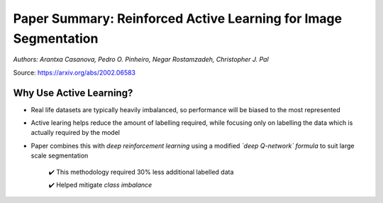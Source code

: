 Paper Summary: Reinforced Active Learning for Image Segmentation
________________________________________________________________
*Authors: Arantxa Casanova, Pedro O. Pinheiro, Negar Rostamzadeh, Christopher J. Pal*

Source: https://arxiv.org/abs/2002.06583


.. raw:: html

        <hr>


Why Use Active Learning?
~~~~~~~~~~~~~~~~~~~~~~~~~

* Real life datasets are typically heavily imbalanced, so performance will be biased to the most represented
* Active learing helps reduce the amount of labelling required, while focusing only on labelling the data which is actually required by the model
* Paper combines this with *deep reinforcement learning* using a modified *`deep Q-network` formula* to suit large scale segmentation

	✔️  This methodology required 30% less additional labelled data

	✔️  Helped mitigate *class imbalance*


 
